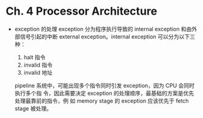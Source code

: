 * Ch. 4 Processor Architecture
- exception 的处理
  exception 分为程序执行导致的 internal exception 和由外部信号引起的中断
  external exception。internal exception 可以分为以下三种：

  1. halt 指令
  2. invalid 指令
  3. invalid 地址

  pipeline 系统中，可能出现多个指令同时引发 exception，因为 CPU 会同时执行多个指
  令，因此需要决定 exception 的处理顺序，最基础的方案是优先处理最靠前的指令，例
  如 memory stage 的 exception 应该优先于 fetch stage 被处理。
